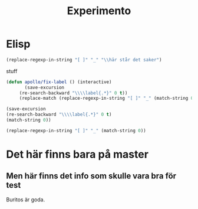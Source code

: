 #+title: Experimento
#+description: Här kan jag testa massor av saker

* Elisp \label{stuff_med_saker_1.1_och_så_vidare}

#+begin_src emacs-lisp
(replace-regexp-in-string "[ ]" "_" "\\här står det saker")
#+end_src

#+RESULTS:
: \här_står_det_saker

\stuff

stuff

#+begin_src emacs-lisp
(defun apollo/fix-label () (interactive)
       (save-excursion
	 (re-search-backward "\\\\label{.*}" 0 t))
	 (replace-match (replace-regexp-in-string "[ ]" "_" (match-string 0)) nil t))

#+end_src

#+RESULTS:
: apollo/fix-label

#+begin_src emacs-lisp
(save-excursion
(re-search-backward "\\\\label{.*}" 0 t)
(match-string 0))
#+end_src

#+RESULTS:
: \label{.*}

#+begin_src emacs-lisp
(replace-regexp-in-string "[ ]" "_" (match-string 0))
#+end_src

#+RESULTS:
: #+begin_src_emacs-lisp

* Det här finns bara på master

** Men här finns det info som skulle vara bra för test
Buritos är goda.
